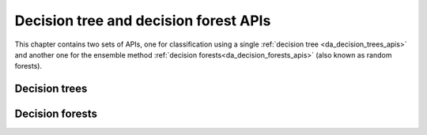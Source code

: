 ..
    Copyright (C) 2023-2025 Advanced Micro Devices, Inc. All rights reserved.

    Redistribution and use in source and binary forms, with or without modification,
    are permitted provided that the following conditions are met:
    1. Redistributions of source code must retain the above copyright notice,
       this list of conditions and the following disclaimer.
    2. Redistributions in binary form must reproduce the above copyright notice,
       this list of conditions and the following disclaimer in the documentation
       and/or other materials provided with the distribution.
    3. Neither the name of the copyright holder nor the names of its contributors
       may be used to endorse or promote products derived from this software without
       specific prior written permission.

    THIS SOFTWARE IS PROVIDED BY THE COPYRIGHT HOLDERS AND CONTRIBUTORS "AS IS" AND
    ANY EXPRESS OR IMPLIED WARRANTIES, INCLUDING, BUT NOT LIMITED TO, THE IMPLIED
    WARRANTIES OF MERCHANTABILITY AND FITNESS FOR A PARTICULAR PURPOSE ARE DISCLAIMED.
    IN NO EVENT SHALL THE COPYRIGHT HOLDER OR CONTRIBUTORS BE LIABLE FOR ANY DIRECT,
    INDIRECT, INCIDENTAL, SPECIAL, EXEMPLARY, OR CONSEQUENTIAL DAMAGES (INCLUDING,
    BUT NOT LIMITED TO, PROCUREMENT OF SUBSTITUTE GOODS OR SERVICES; LOSS OF USE, DATA,
    OR PROFITS; OR BUSINESS INTERRUPTION) HOWEVER CAUSED AND ON ANY THEORY OF LIABILITY,
    WHETHER IN CONTRACT, STRICT LIABILITY, OR TORT (INCLUDING NEGLIGENCE OR OTHERWISE)
    ARISING IN ANY WAY OUT OF THE USE OF THIS SOFTWARE, EVEN IF ADVISED OF THE
    POSSIBILITY OF SUCH DAMAGE.



Decision tree and decision forest APIs
**************************************

This chapter contains two sets of APIs, one for classification using a single :ref:`decision tree <da_decision_trees_apis>` and another
one for the ensemble method :ref:`decision forests<da_decision_forests_apis>` (also known as random forests).

.. _da_decision_trees_apis:

Decision trees
==============

.. tab-set::

   .. tab-item:: Python
      :sync: Python

      .. autoclass:: aoclda.decision_tree.decision_tree(criterion='gini', seed=-1, max_depth=10, max_features=0, min_samples_split=2, build_order='breadth first', min_impurity_decrease=0.0, min_split_score=0.0, feat_thresh=1.0e-06, check_data=false)
         :members:

   .. tab-item:: C
      :sync: C

      .. _da_tree_set_training_data:

      .. doxygenfunction:: da_tree_set_training_data_s
         :project: da
         :outline:
      .. doxygenfunction:: da_tree_set_training_data_d
         :project: da

      .. _da_tree_fit:

      .. doxygenfunction:: da_tree_fit_s
         :project: da
         :outline:
      .. doxygenfunction:: da_tree_fit_d
         :project: da

      .. _da_tree_predict:

      .. doxygenfunction:: da_tree_predict_s
         :project: da
         :outline:
      .. doxygenfunction:: da_tree_predict_d
         :project: da

      .. _da_tree_predict_proba:

      .. doxygenfunction:: da_tree_predict_proba_s
         :project: da
         :outline:
      .. doxygenfunction:: da_tree_predict_proba_d
         :project: da

      .. _da_tree_predict_log_proba:

      .. doxygenfunction:: da_tree_predict_log_proba_s
         :project: da
         :outline:
      .. doxygenfunction:: da_tree_predict_log_proba_d
         :project: da

      .. _da_tree_score:

      .. doxygenfunction:: da_tree_score_s
         :project: da
         :outline:
      .. doxygenfunction:: da_tree_score_d
         :project: da


.. _da_decision_forests_apis:

Decision forests
================

.. tab-set::

   .. tab-item:: Python
      :sync: Python

      .. autoclass:: aoclda.decision_forest.decision_forest(criterion='gini', bootstrap=True, n_trees=100, features_selection='sqrt', max_features=0, seed=-1, max_depth=10, min_samples_split=2, build_order='breadth first', samples_factor=0.8, min_impurity_decrease=0.0, min_split_score=0.0, feat_thresh=1.0e-06, check_data=false)
         :members:

   .. tab-item:: C
      :sync: C

      .. _da_forest_set_training_data:

      .. doxygenfunction:: da_forest_set_training_data_s
         :project: da
         :outline:
      .. doxygenfunction:: da_forest_set_training_data_d
         :project: da

      .. _da_forest_fit:

      .. doxygenfunction:: da_forest_fit_s
         :project: da
         :outline:
      .. doxygenfunction:: da_forest_fit_d
         :project: da

      .. _da_forest_predict:

      .. doxygenfunction:: da_forest_predict_s
         :project: da
         :outline:
      .. doxygenfunction:: da_forest_predict_d
         :project: da

      .. _da_forest_predict_proba:

      .. doxygenfunction:: da_forest_predict_proba_s
         :project: da
         :outline:
      .. doxygenfunction:: da_forest_predict_proba_d
         :project: da

      .. _da_forest_predict_log_proba:

      .. doxygenfunction:: da_forest_predict_log_proba_s
         :project: da
         :outline:
      .. doxygenfunction:: da_forest_predict_log_proba_d
         :project: da

      .. _da_forest_score:

      .. doxygenfunction:: da_forest_score_s
         :project: da
         :outline:
      .. doxygenfunction:: da_forest_score_d
         :project: da
